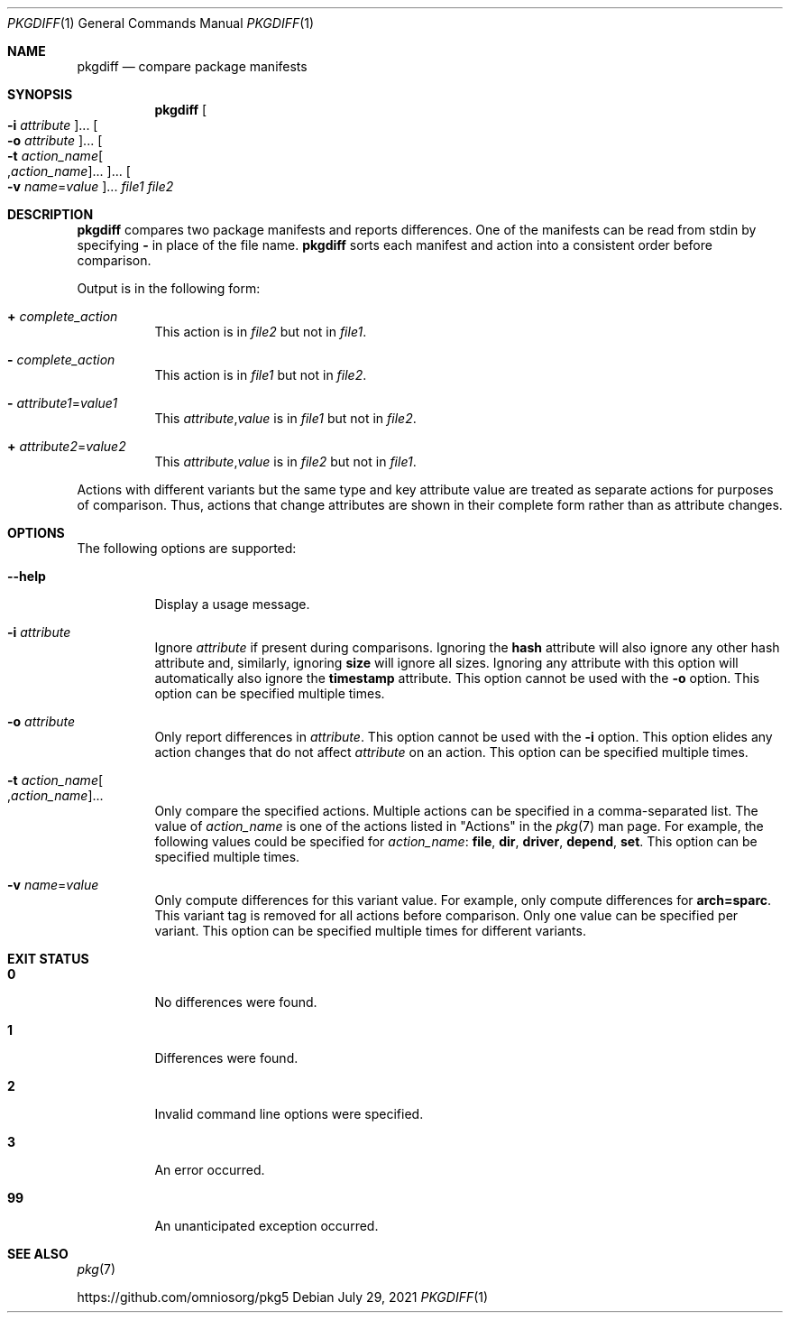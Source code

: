 '\" te
.\" Copyright (c) 2007, 2013, Oracle and/or its affiliates. All rights reserved.
.\" Copyright 2021 OmniOS Community Edition (OmniOSce) Association.
.Dd July 29, 2021
.Dt PKGDIFF 1
.Os
.Sh NAME
.Nm pkgdiff
.Nd compare package manifests
.Sh SYNOPSIS
.Nm
.Oo Fl i Ar attribute Oc Ns \&...
.Oo Fl o Ar attribute Oc Ns \&...
.Oo Fl t Ar action_name Ns Oo \&, Ns Ar action_name Oc Ns \&... Oc Ns \&...
.Oo Fl v Ar name Ns \&= Ns Ar value Oc Ns \&...
.Ar file1 file2
.Sh DESCRIPTION
.Nm
compares two package manifests and reports differences.
One of the manifests can be read from
.Dv stdin
by specifying
.Sy -
in place of the file name.
.Nm
sorts each manifest and action into a consistent order before comparison.
.Pp
Output is in the following form:
.Bl -tag -width Ds
.It Sy \&+ Ar complete_action
This action is in
.Ar file2
but not in
.Ar file1 .
.It Sy \&- Ar complete_action
This action is in
.Ar file1
but not in
.Ar file2 .
.It Sy \&- Ar attribute1 Ns = Ns Ar value1
This
.Ar attribute Ns \&, Ns Ar value
is in
.Ar file1
but not in
.Ar file2 .
.It Sy \&+ Ar attribute2 Ns = Ns Ar value2
This
.Ar attribute Ns \&, Ns Ar value
is in
.Ar file2
but not in
.Ar file1 .
.El
.Pp
Actions with different variants but the same type and key attribute value are
treated as separate actions for purposes of comparison.
Thus, actions that change attributes are shown in their complete form rather
than as attribute changes.
.Sh OPTIONS
The following options are supported:
.Bl -tag -width Ds
.It Fl \&-help
Display a usage message.
.It Fl i Ar attribute
Ignore
.Ar attribute
if present during comparisons.
Ignoring the
.Cm hash
attribute will also ignore any other hash attribute and, similarly, ignoring
.Cm size
will ignore all sizes.
Ignoring any attribute with this option will automatically also ignore the
.Cm timestamp
attribute.
This option cannot be used with the
.Fl o
option.
This option can be specified multiple times.
.It Fl o Ar attribute
Only report differences in
.Ar attribute .
This option cannot be used with the
.Fl i
option.
This option elides any action changes that do not affect
.Ar attribute
on an action.
This option can be specified multiple times.
.It Fl t Ar action_name Ns Oo \&, Ns Ar action_name Oc Ns \&...
Only compare the specified actions.
Multiple actions can be specified in a comma-separated list.
The value of
.Ar action_name
is one of the actions listed in "Actions" in the
.Xr pkg 7
man page.
For example, the following values could be specified for
.Ar action_name :
.Cm file ,
.Cm dir ,
.Cm driver ,
.Cm depend ,
.Cm set .
This option can be specified multiple times.
.It Fl v Ar name Ns = Ns Ar value
Only compute differences for this variant value.
For example, only compute differences for
.Cm arch=sparc .
This variant tag is removed for all actions before comparison.
Only one value can be specified per variant.
This option can be specified multiple times for different variants.
.El
.Sh EXIT STATUS
.Bl -tag -width Ds
.It Sy 0
No differences were found.
.It Sy 1
Differences were found.
.It Sy 2
Invalid command line options were specified.
.It Sy 3
An error occurred.
.It Sy 99
An unanticipated exception occurred.
.El
.Sh SEE ALSO
.Xr pkg 7
.Pp
.Lk https://github.com/omniosorg/pkg5
